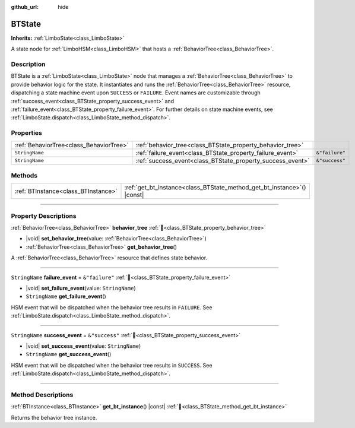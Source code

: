 :github_url: hide

.. DO NOT EDIT THIS FILE!!!
.. Generated automatically from Godot engine sources.
.. Generator: https://github.com/godotengine/godot/tree/master/doc/tools/make_rst.py.
.. XML source: https://github.com/godotengine/godot/tree/master/modules/limboai/doc_classes/BTState.xml.

.. _class_BTState:

BTState
=======

**Inherits:** :ref:`LimboState<class_LimboState>`

A state node for :ref:`LimboHSM<class_LimboHSM>` that hosts a :ref:`BehaviorTree<class_BehaviorTree>`.

.. rst-class:: classref-introduction-group

Description
-----------

BTState is a :ref:`LimboState<class_LimboState>` node that manages a :ref:`BehaviorTree<class_BehaviorTree>` to provide behavior logic for the state. It instantiates and runs the :ref:`BehaviorTree<class_BehaviorTree>` resource, dispatching a state machine event upon ``SUCCESS`` or ``FAILURE``. Event names are customizable through :ref:`success_event<class_BTState_property_success_event>` and :ref:`failure_event<class_BTState_property_failure_event>`. For further details on state machine events, see :ref:`LimboState.dispatch<class_LimboState_method_dispatch>`.

.. rst-class:: classref-reftable-group

Properties
----------

.. table::
   :widths: auto

   +-----------------------------------------+------------------------------------------------------------+----------------+
   | :ref:`BehaviorTree<class_BehaviorTree>` | :ref:`behavior_tree<class_BTState_property_behavior_tree>` |                |
   +-----------------------------------------+------------------------------------------------------------+----------------+
   | ``StringName``                          | :ref:`failure_event<class_BTState_property_failure_event>` | ``&"failure"`` |
   +-----------------------------------------+------------------------------------------------------------+----------------+
   | ``StringName``                          | :ref:`success_event<class_BTState_property_success_event>` | ``&"success"`` |
   +-----------------------------------------+------------------------------------------------------------+----------------+

.. rst-class:: classref-reftable-group

Methods
-------

.. table::
   :widths: auto

   +-------------------------------------+----------------------------------------------------------------------------+
   | :ref:`BTInstance<class_BTInstance>` | :ref:`get_bt_instance<class_BTState_method_get_bt_instance>`\ (\ ) |const| |
   +-------------------------------------+----------------------------------------------------------------------------+

.. rst-class:: classref-section-separator

----

.. rst-class:: classref-descriptions-group

Property Descriptions
---------------------

.. _class_BTState_property_behavior_tree:

.. rst-class:: classref-property

:ref:`BehaviorTree<class_BehaviorTree>` **behavior_tree** :ref:`🔗<class_BTState_property_behavior_tree>`

.. rst-class:: classref-property-setget

- |void| **set_behavior_tree**\ (\ value\: :ref:`BehaviorTree<class_BehaviorTree>`\ )
- :ref:`BehaviorTree<class_BehaviorTree>` **get_behavior_tree**\ (\ )

A :ref:`BehaviorTree<class_BehaviorTree>` resource that defines state behavior.

.. rst-class:: classref-item-separator

----

.. _class_BTState_property_failure_event:

.. rst-class:: classref-property

``StringName`` **failure_event** = ``&"failure"`` :ref:`🔗<class_BTState_property_failure_event>`

.. rst-class:: classref-property-setget

- |void| **set_failure_event**\ (\ value\: ``StringName``\ )
- ``StringName`` **get_failure_event**\ (\ )

HSM event that will be dispatched when the behavior tree results in ``FAILURE``. See :ref:`LimboState.dispatch<class_LimboState_method_dispatch>`.

.. rst-class:: classref-item-separator

----

.. _class_BTState_property_success_event:

.. rst-class:: classref-property

``StringName`` **success_event** = ``&"success"`` :ref:`🔗<class_BTState_property_success_event>`

.. rst-class:: classref-property-setget

- |void| **set_success_event**\ (\ value\: ``StringName``\ )
- ``StringName`` **get_success_event**\ (\ )

HSM event that will be dispatched when the behavior tree results in ``SUCCESS``. See :ref:`LimboState.dispatch<class_LimboState_method_dispatch>`.

.. rst-class:: classref-section-separator

----

.. rst-class:: classref-descriptions-group

Method Descriptions
-------------------

.. _class_BTState_method_get_bt_instance:

.. rst-class:: classref-method

:ref:`BTInstance<class_BTInstance>` **get_bt_instance**\ (\ ) |const| :ref:`🔗<class_BTState_method_get_bt_instance>`

Returns the behavior tree instance.

.. |virtual| replace:: :abbr:`virtual (This method should typically be overridden by the user to have any effect.)`
.. |const| replace:: :abbr:`const (This method has no side effects. It doesn't modify any of the instance's member variables.)`
.. |vararg| replace:: :abbr:`vararg (This method accepts any number of arguments after the ones described here.)`
.. |constructor| replace:: :abbr:`constructor (This method is used to construct a type.)`
.. |static| replace:: :abbr:`static (This method doesn't need an instance to be called, so it can be called directly using the class name.)`
.. |operator| replace:: :abbr:`operator (This method describes a valid operator to use with this type as left-hand operand.)`
.. |bitfield| replace:: :abbr:`BitField (This value is an integer composed as a bitmask of the following flags.)`
.. |void| replace:: :abbr:`void (No return value.)`
